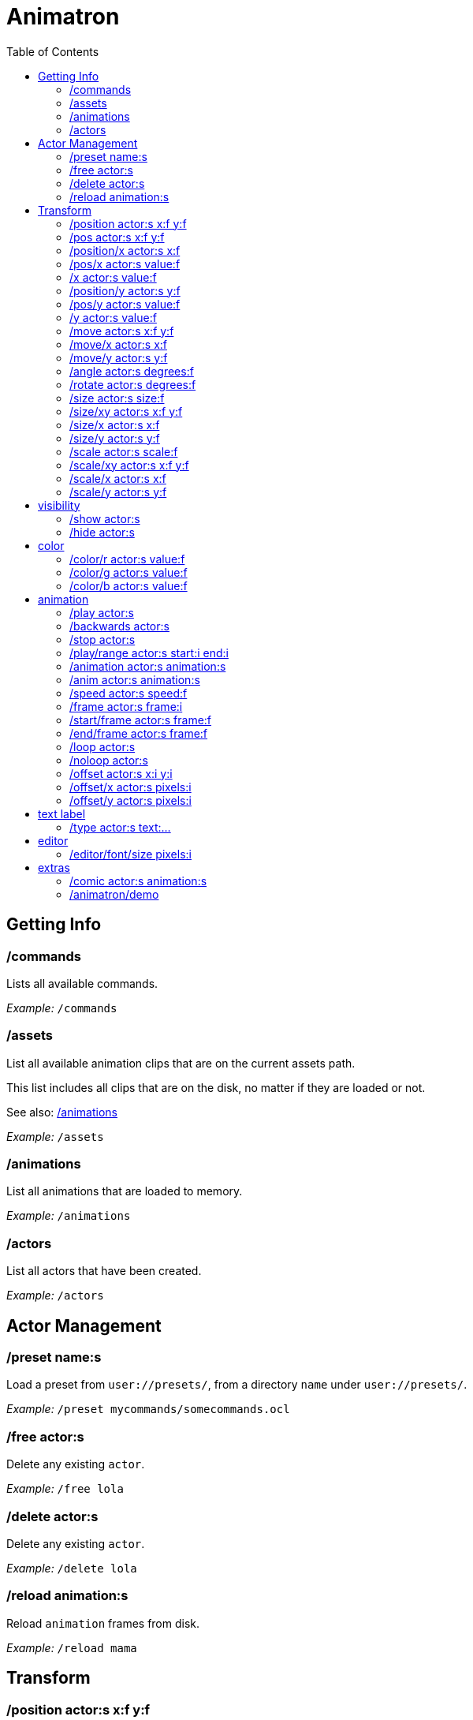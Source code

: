:toc: left
= Animatron



== Getting Info

=== /commands
Lists all available commands.

_Example:_ `/commands`


=== /assets
List all available animation clips that are on the current assets path.

This list includes all clips that are on the disk, no matter if they are loaded or not.

See also: <<_animations,/animations>>

_Example:_ `/assets`


=== /animations
List all animations that are loaded to memory.

_Example:_ `/animations`


=== /actors
List all actors that have been created.

_Example:_ `/actors`




== Actor Management

=== /preset name:s
Load a preset from `user://presets/`, from a directory `name` under `user://presets/`.

_Example:_ `/preset mycommands/somecommands.ocl`


=== /free actor:s
Delete any existing `actor`.

_Example:_ `/free lola`


=== /delete actor:s
Delete any existing `actor`.

_Example:_ `/delete lola`


=== /reload animation:s
Reload `animation` frames from disk.

_Example:_ `/reload mama`




== Transform

=== /position actor:s x:f y:f
Set the `x` and `y` coordinates (in pixels) of the `actor`.

_Example:_ `/position lola 500 500`


=== /pos actor:s x:f y:f
See <<_position_actors_xf_yf,/position>>


=== /position/x actor:s x:f
Set the `x` coordinate (in pixels) of the `actor`.

_Example:_ `/position/x lola 500`


=== /pos/x actor:s value:f
See <<_positionx_actors_xf,/position/x

_Example:_ `/pos/x mama 500`


=== /x actor:s value:f
See <<_positionx_actors_xf,/position/x

_Example:_ `/x mama 500`


=== /position/y actor:s y:f
Set the `y` coordinate (in pixels) of the `actor`.

_Example:_ `/position/x lola 500`


=== /pos/y actor:s value:f
Set the `y` coordinate (in pixels) of the `actor`.

_Example:_ `/pos/y mama 500`


=== /y actor:s value:f
Set the `y` coordinate (in pixels) of the `actor`.

_Example:_ `/y mama 500`


=== /move actor:s x:f y:f
Move `actor` an amount of pixels relative to the current position in both `x` and `y` axis.

_Example:_ `/move lola 100 100`


=== /move/x actor:s x:f
Move `actor` an amount of pixels relative to the current position in the `x` axis.

_Example:_ `/move/x lola 100`


=== /move/y actor:s y:f
Move `actor` an amount of pixels relative to the current position in the `y` axis.

_Example:_ `/move/y lola 100`


=== /angle actor:s degrees:f
Set the absolute rotation of the `actor` in `degrees`.

_Example:_ `/angle lola 45`


=== /rotate actor:s degrees:f
Rotate the `actor` some `degrees` relative to the current angle.

_Example:_ `/rotate lola 10`


=== /size actor:s size:f
Set the `actor`'s absolute `size` relative to the normal size (on both axis). `1` is normal size; `0.5` is half the size; `2` is twice the size.

_Example:_ `/size lola 1.5`


=== /size/xy actor:s x:f y:f
Set the `actor`'s absolute `size` relative to the normal size with different values on the `x` and `y` axis.

_See:_ <<_size_actors_sizef,/size>>

_Example:_ `/size/xy lola 1.5 0.7`


=== /size/x actor:s x:f
Set the `actor`'s absolute `size` relative to the normal size on the `x` axis.

_Example:_ `/size/x lola 1.5 0.7`


=== /size/y actor:s y:f
Set the `actor`'s absolute `size` relative to the normal size on the `y` axis.

_Example:_ `/size/y lola 1.5 0.7`


=== /scale actor:s scale:f
`scale` the `actor` relative to the current size equally on both axis.

_Example:_ `/scale lola 1.5`


=== /scale/xy actor:s x:f y:f
`scale` the `actor` relative to the current size, with different values for each axis `x` and `y`

_Example:_ `/scale/xy lola 1.5 0.5`


=== /scale/x actor:s x:f
`scale` the `actor` relative to the current size on the `x` axis

_Example:_ `/scale/x lola 1.5`


=== /scale/y actor:s y:f
`scale` the `actor` relative to the current size on the `y` axis

_Example:_ `/scale/y lola 1.5`




== visibility

=== /show actor:s
Make the `actor` visible

_Example:_ `/show lola`


=== /hide actor:s
Make the `actor` invisible

_Example:_ `/hide lola`




== color

=== /color/r actor:s value:f
Set the `actor`'s color to a `value` of red (between 0 and 1).

_Example:_ `/color/r lola 0.5`


=== /color/g actor:s value:f
Set the `actor`'s color to a `value` of green (between 0 and 1).

_Example:_ `/color/g lola 0.5`


=== /color/b actor:s value:f
Set the `actor`'s color to a `value` of blue (between 0 and 1).

_Example:_ `/color/b lola 0.5`




== animation

=== /play actor:s
Play the `actor`'s animation

_Example:_ `/play lola`


=== /backwards actor:s
Play the `actor`'s animation backwards

_Example:_ `/play lola`


=== /stop actor:s
Stop the `actor`'s animation

_Example:_ `/play lola`


=== /play/range actor:s start:i end:i
Play the animation from `start` to `end` frames.

_Example:_ `/play lola`


=== /animation actor:s animation:s
Change the `actor`'s `animation`.

_Example:_ `/animation lola letter-a`


=== /anim actor:s animation:s
See <<_animation,/animation>>

=== /speed actor:s speed:f
Set the `actor`'s animation `speed` (1 = normal speed, 2 = 2 x speed).

_Example:_ `/speed lola 2.1`


=== /frame actor:s frame:i
Set the `actor`'s current `frame`. If the value of the `frame` is grater than the number of frames in the movie, it will wrap around.

_Example:_ `/frame lola 4`


=== /start/frame actor:s frame:f
Set the first `frame` of the loop in `actor`'s animation. Defaults to 0.

_Example:_ `/start/frame lola 2`


=== /end/frame actor:s frame:f
Set the last `frame` of the loop in `actor`'s animation.
Defaults to number of frames of the animation.

_Example:_ `/end/frame lola 6`


=== /loop actor:s
Loop the `actor`'s animation.

_Example:_ `/loop lola`


=== /noloop actor:s
Don't loop the `actor`'s animation. Plays the animation stopping at the last frame.

_Example:_ `/noloop lola`


=== /offset actor:s x:i y:i
Set the `actor`'s animation drawing offset (in pixels) relative to the anchor point.

_Example:_ `/offset lola 50 -30`


=== /offset/x actor:s pixels:i
Set the `actor`'s animation drawing offset on the `x` axis.

_Example:_ `/offset/x lola 50`


=== /offset/y actor:s pixels:i
Set the `actor`'s animation drawing offset on the `y` axis.

_Example:_ `/offset/y lola -30`




== text label

=== /type actor:s text:...
Write text on the actor.

_Example:_ `/type lola alo`




== editor

=== /editor/font/size pixels:i
Set the editor's font size in `pixels`.

_Example:_ `/editor/font/size 60`




== extras

=== /comic actor:s animation:s
Creates an `actor` with a pair of 2 `animation`s.
This allows to create actors with separate animations for line and fill colors.
The `*-ln` actor is a child of the main (fill) actor.

Suppose we want to create an animation with separate fill and line colors. We would have to create 2 directories: one holding the line art and the other the fill.

The directory holding the frames of the "fill" animation, should be named after the animation, for example "bla". Then, the animation holding the line art should be named "bla-ln".

_Example:_ `/comic lola bla`




app

=== /animatron/demo
Load the animatron demo.

_Example:_ /animatron/demo


